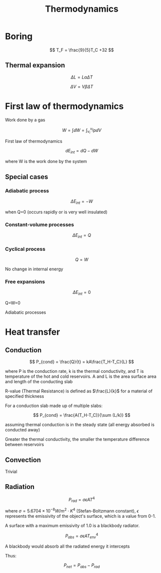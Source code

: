 #+TITLE: Thermodynamics
#+STARTUP: latexpreview
#+HUGO_SECTION: Physics

* Boring

\[
T_F = \frac{9}{5}T_C +32
\]

** Thermal expansion

\[
\Delta L = L \alpha \Delta T
\]

\[
\Delta V = V \beta \Delta T
\]



* First law of thermodynamics

Work done by a gas

\[
W = \int \dd W = \int_{v_i}^{v_f} p \dd{V}
\]


First law of thermodynamics

\[
dE_{int} = dQ-dW
\]

where W is the work done by the system


** Special cases

*** Adiabatic process

\[
\Delta E_{int} = -W
\]

when Q=0 (occurs rapidly or is very well insulated)

*** Constant-volume processes

\[
\Delta E_{int} = Q
\]

*** Cyclical process

\[
Q=W
\]

No change in internal energy

*** Free expansions

\[
\Delta E_{int} = 0
\]

Q=W=0

Adiabatic processes


* Heat transfer

** Conduction

\[
P_{cond} = \frac{Q}{t} = kA\frac{T_H-T_C}{L}
\]

where P is the conduction rate, k is the thermal conductivity, and T is temperature of the hot and cold reservoirs.
A and L is the area surface area and length of the conducting slab

R-value (Thermal Resistance) is defined as $\frac{L}{k}$ for a material of specified thickness


For a conduction slab made up of multiple slabs:

\[
P_{cond} = \frac{A(T_H-T_C)}{\sum (L/k)}
\]

assuming thermal conduction is in the steady state (all energy absorbed is conducted away)

Greater the thermal conductivity, the smaller the temperature difference between reservoirs


** Convection

Trivial

** Radiation
\[
P_{rad} = \sigma \epsilon A T^4
\]

where $\sigma = 5.6704 \times 10^{-8} W/m^2 \cdot K^4$ (Stefan-Boltzmann constant),
$\epsilon$ represents the emissivity of the object's surface, which is a value from 0-1.

A surface with a maximum emissivity of 1.0 is a blackbody radiator.


\[
P_{abs} = \sigma \epsilon A T_{env}^4
\]

A blackbody would absorb all the radiated energy it intercepts

Thus:

\[
P_{net} = P_{abs} - P_{rad}
\]
